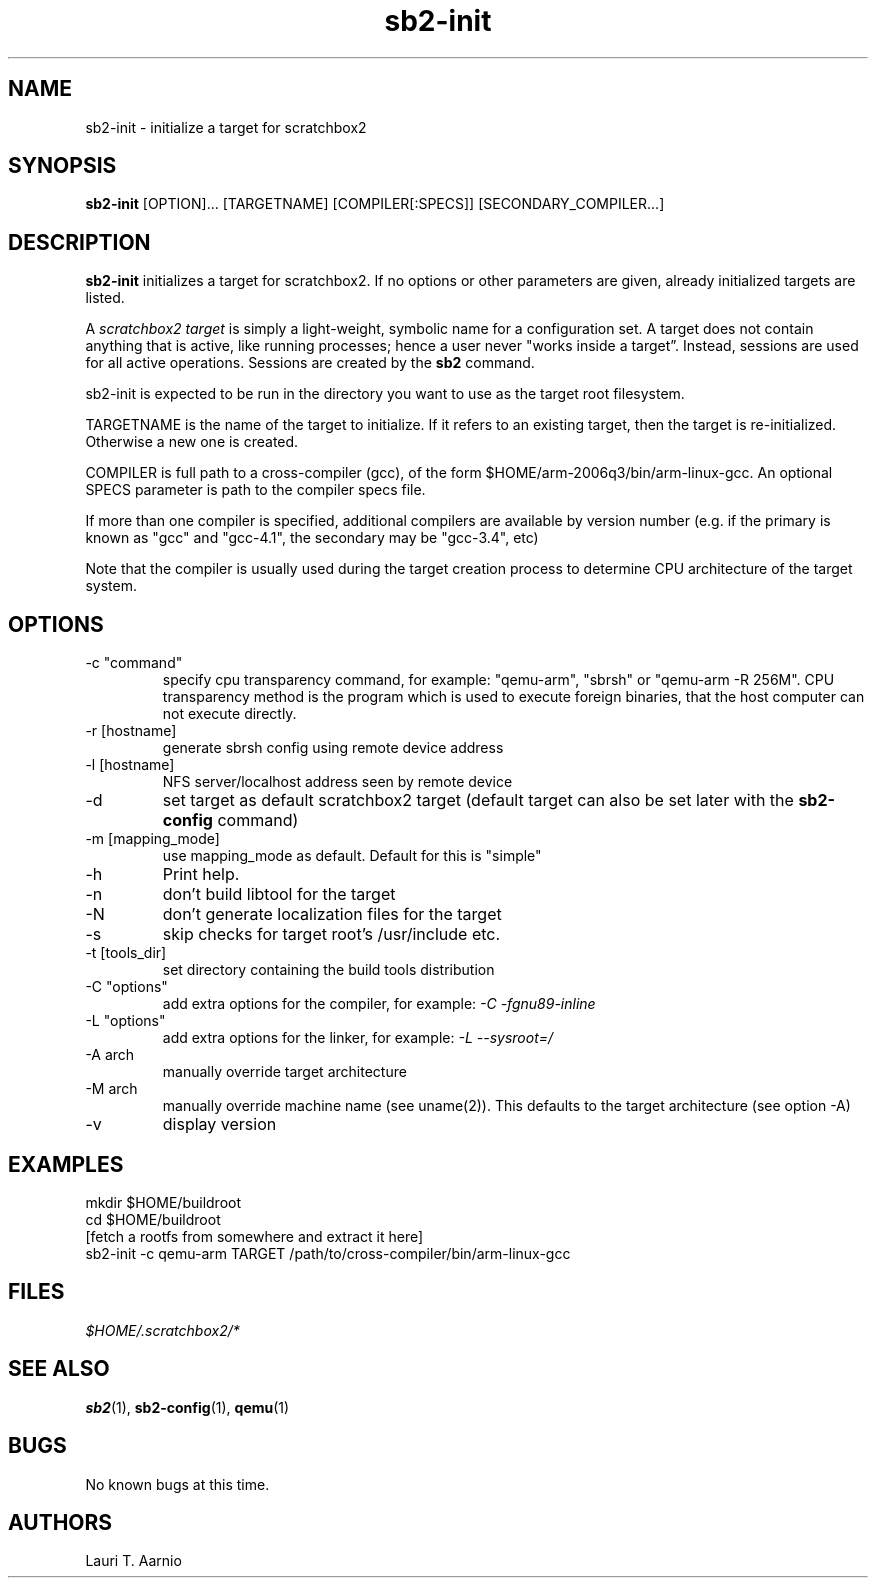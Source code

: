 .TH sb2-init 1 "17 December 2010" "2.2" "sb2-init man page"
.SH NAME
sb2-init \- initialize a target for scratchbox2
.SH SYNOPSIS
.B sb2-init
[OPTION]... [TARGETNAME] [COMPILER[:SPECS]] [SECONDARY_COMPILER...]

.SH DESCRIPTION
.B sb2-init
initializes a target for scratchbox2. If no options or other
parameters are given, already initialized targets are listed.
.PP
A
.I scratchbox2 target
is simply a light-weight, symbolic name for a configuration set.
A target does not contain anything that is active, like
running processes; hence a user never "works inside a target”.
Instead, sessions are used for all active operations.
Sessions are created by the
.B sb2
command.
.PP
sb2-init is expected to be run in the directory you want
to use as the target root filesystem.
.PP
TARGETNAME is the name of the target to initialize. If it refers to
an existing target, then the target is re-initialized. Otherwise
a new one is created.
.PP
COMPILER is full path to a cross-compiler (gcc), 
of the form $HOME/arm-2006q3/bin/arm-linux-gcc.
An optional SPECS parameter is path to the compiler specs file.
.PP
If more than one compiler is specified, additional compilers
are available by version number (e.g. if the primary is known as
"gcc" and "gcc-4.1", the secondary may be "gcc-3.4", etc)
.PP
Note that the compiler is usually used during the target
creation process to determine CPU architecture of the target
system.

.SH OPTIONS
.TP
\-c "command"
specify cpu transparency command, for example:
"qemu-arm", "sbrsh" or "qemu-arm -R 256M".
CPU transparency method is the program which is used to execute
foreign binaries, that the host computer can not execute directly.
.TP
\-r [hostname]
generate sbrsh config using remote device address
.TP
\-l [hostname]
NFS server/localhost address seen by remote device
.TP
\-d
set target as default scratchbox2 target (default target can
also be set later with the
.B sb2-config
command)
.TP
\-m [mapping_mode]
use mapping_mode as default. Default for this is "simple"
.TP
\-h
Print help.
.TP
\-n
don't build libtool for the target
.TP
\-N
don't generate localization files for the target
.TP
\-s
skip checks for target root's /usr/include etc.
.TP
\-t [tools_dir]
set directory containing the build tools distribution
.TP
\-C "options"
add extra options for the compiler, for example:
.I -C "-fgnu89-inline"
.TP
\-L "options"
add extra options for the linker, for example:
.I -L "--sysroot=/"
.TP
\-A arch
manually override target architecture
.TP
\-M arch
manually override machine name (see uname(2)). This
defaults to the target architecture (see option -A)
.TP
\-v
display version


.SH EXAMPLES

.nf
mkdir $HOME/buildroot
cd $HOME/buildroot
[fetch a rootfs from somewhere and extract it here]
sb2-init -c qemu-arm TARGET /path/to/cross-compiler/bin/arm-linux-gcc
.fi

.SH FILES
.P
.I $HOME/.scratchbox2/*
.P
.SH SEE ALSO
.BR sb2 (1),
.BR sb2-config (1),
.BR qemu (1)
.SH BUGS
No known bugs at this time.
.SH AUTHORS
.nf
Lauri T. Aarnio
.fi
